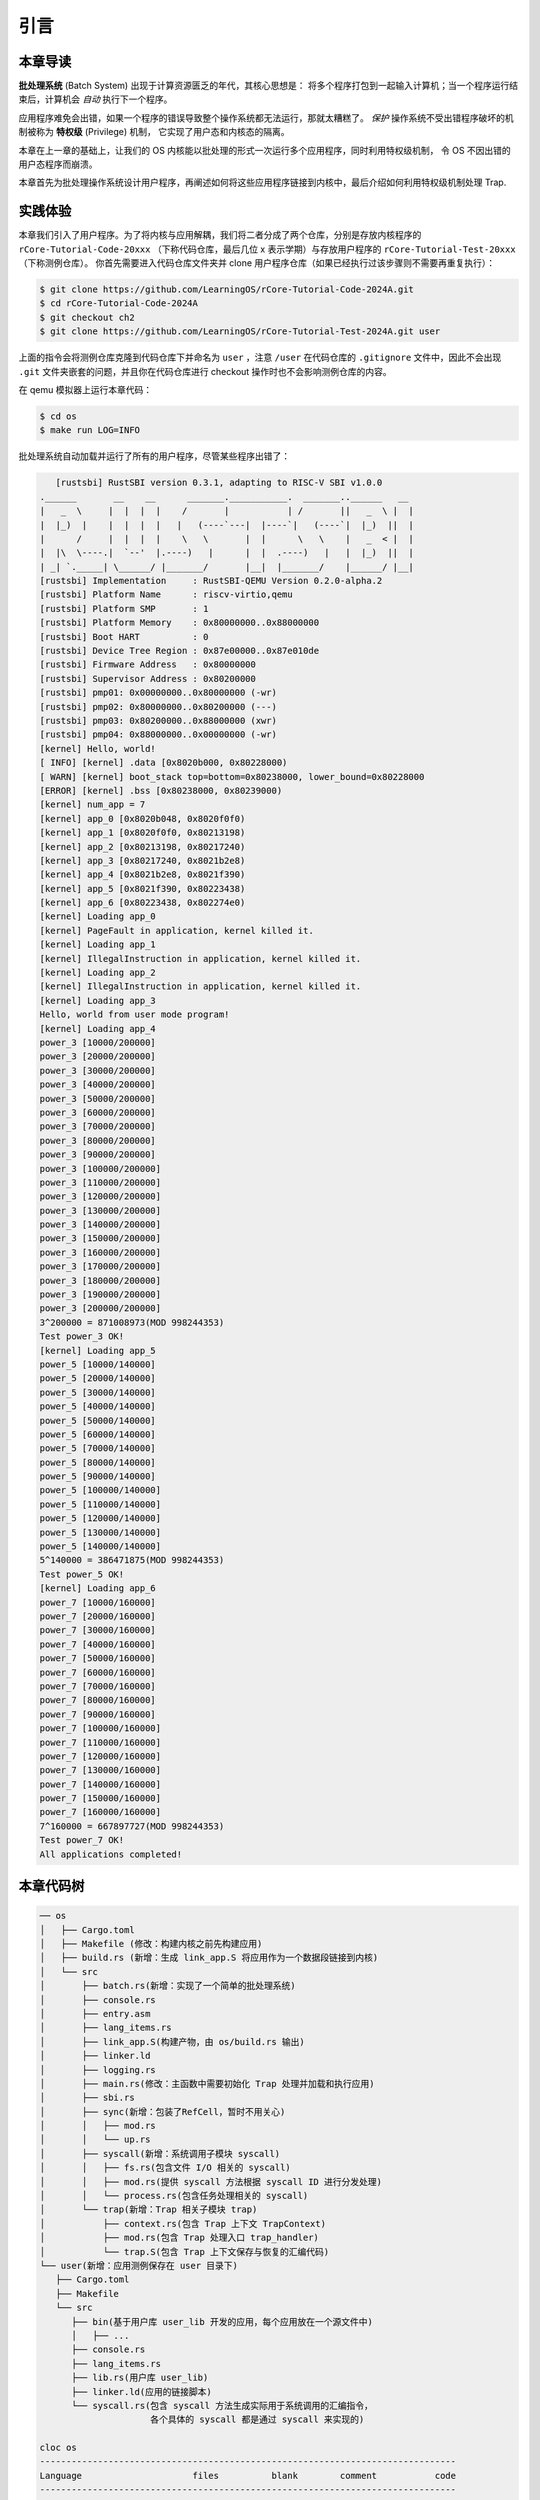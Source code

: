 引言
================================

本章导读
---------------------------------


**批处理系统** (Batch System) 出现于计算资源匮乏的年代，其核心思想是：
将多个程序打包到一起输入计算机；当一个程序运行结束后，计算机会 *自动* 执行下一个程序。

应用程序难免会出错，如果一个程序的错误导致整个操作系统都无法运行，那就太糟糕了。
*保护* 操作系统不受出错程序破坏的机制被称为 **特权级** (Privilege) 机制，
它实现了用户态和内核态的隔离。

本章在上一章的基础上，让我们的 OS 内核能以批处理的形式一次运行多个应用程序，同时利用特权级机制，
令 OS 不因出错的用户态程序而崩溃。

本章首先为批处理操作系统设计用户程序，再阐述如何将这些应用程序链接到内核中，最后介绍如何利用特权级机制处理 Trap.

实践体验
---------------------------

本章我们引入了用户程序。为了将内核与应用解耦，我们将二者分成了两个仓库，分别是存放内核程序的 ``rCore-Tutorial-Code-20xxx`` （下称代码仓库，最后几位 x 表示学期）与存放用户程序的 ``rCore-Tutorial-Test-20xxx`` （下称测例仓库）。 你首先需要进入代码仓库文件夹并 clone 用户程序仓库（如果已经执行过该步骤则不需要再重复执行）：

.. code-block:: console

   $ git clone https://github.com/LearningOS/rCore-Tutorial-Code-2024A.git
   $ cd rCore-Tutorial-Code-2024A
   $ git checkout ch2
   $ git clone https://github.com/LearningOS/rCore-Tutorial-Test-2024A.git user

上面的指令会将测例仓库克隆到代码仓库下并命名为 ``user`` ，注意 ``/user`` 在代码仓库的 ``.gitignore`` 文件中，因此不会出现 ``.git`` 文件夹嵌套的问题，并且你在代码仓库进行 checkout 操作时也不会影响测例仓库的内容。

在 qemu 模拟器上运行本章代码：

.. code-block:: console

   $ cd os
   $ make run LOG=INFO

批处理系统自动加载并运行了所有的用户程序，尽管某些程序出错了：

.. code-block::

      [rustsbi] RustSBI version 0.3.1, adapting to RISC-V SBI v1.0.0
   .______       __    __      _______.___________.  _______..______   __
   |   _  \     |  |  |  |    /       |           | /       ||   _  \ |  |
   |  |_)  |    |  |  |  |   |   (----`---|  |----`|   (----`|  |_)  ||  |
   |      /     |  |  |  |    \   \       |  |      \   \    |   _  < |  |
   |  |\  \----.|  `--'  |.----)   |      |  |  .----)   |   |  |_)  ||  |
   | _| `._____| \______/ |_______/       |__|  |_______/    |______/ |__|
   [rustsbi] Implementation     : RustSBI-QEMU Version 0.2.0-alpha.2
   [rustsbi] Platform Name      : riscv-virtio,qemu
   [rustsbi] Platform SMP       : 1
   [rustsbi] Platform Memory    : 0x80000000..0x88000000
   [rustsbi] Boot HART          : 0
   [rustsbi] Device Tree Region : 0x87e00000..0x87e010de
   [rustsbi] Firmware Address   : 0x80000000
   [rustsbi] Supervisor Address : 0x80200000
   [rustsbi] pmp01: 0x00000000..0x80000000 (-wr)
   [rustsbi] pmp02: 0x80000000..0x80200000 (---)
   [rustsbi] pmp03: 0x80200000..0x88000000 (xwr)
   [rustsbi] pmp04: 0x88000000..0x00000000 (-wr)
   [kernel] Hello, world!
   [ INFO] [kernel] .data [0x8020b000, 0x80228000)
   [ WARN] [kernel] boot_stack top=bottom=0x80238000, lower_bound=0x80228000
   [ERROR] [kernel] .bss [0x80238000, 0x80239000)
   [kernel] num_app = 7
   [kernel] app_0 [0x8020b048, 0x8020f0f0)
   [kernel] app_1 [0x8020f0f0, 0x80213198)
   [kernel] app_2 [0x80213198, 0x80217240)
   [kernel] app_3 [0x80217240, 0x8021b2e8)
   [kernel] app_4 [0x8021b2e8, 0x8021f390)
   [kernel] app_5 [0x8021f390, 0x80223438)
   [kernel] app_6 [0x80223438, 0x802274e0)
   [kernel] Loading app_0
   [kernel] PageFault in application, kernel killed it.
   [kernel] Loading app_1
   [kernel] IllegalInstruction in application, kernel killed it.
   [kernel] Loading app_2
   [kernel] IllegalInstruction in application, kernel killed it.
   [kernel] Loading app_3
   Hello, world from user mode program!
   [kernel] Loading app_4
   power_3 [10000/200000]
   power_3 [20000/200000]
   power_3 [30000/200000]
   power_3 [40000/200000]
   power_3 [50000/200000]
   power_3 [60000/200000]
   power_3 [70000/200000]
   power_3 [80000/200000]
   power_3 [90000/200000]
   power_3 [100000/200000]
   power_3 [110000/200000]
   power_3 [120000/200000]
   power_3 [130000/200000]
   power_3 [140000/200000]
   power_3 [150000/200000]
   power_3 [160000/200000]
   power_3 [170000/200000]
   power_3 [180000/200000]
   power_3 [190000/200000]
   power_3 [200000/200000]
   3^200000 = 871008973(MOD 998244353)
   Test power_3 OK!
   [kernel] Loading app_5
   power_5 [10000/140000]
   power_5 [20000/140000]
   power_5 [30000/140000]
   power_5 [40000/140000]
   power_5 [50000/140000]
   power_5 [60000/140000]
   power_5 [70000/140000]
   power_5 [80000/140000]
   power_5 [90000/140000]
   power_5 [100000/140000]
   power_5 [110000/140000]
   power_5 [120000/140000]
   power_5 [130000/140000]
   power_5 [140000/140000]
   5^140000 = 386471875(MOD 998244353)
   Test power_5 OK!
   [kernel] Loading app_6
   power_7 [10000/160000]
   power_7 [20000/160000]
   power_7 [30000/160000]
   power_7 [40000/160000]
   power_7 [50000/160000]
   power_7 [60000/160000]
   power_7 [70000/160000]
   power_7 [80000/160000]
   power_7 [90000/160000]
   power_7 [100000/160000]
   power_7 [110000/160000]
   power_7 [120000/160000]
   power_7 [130000/160000]
   power_7 [140000/160000]
   power_7 [150000/160000]
   power_7 [160000/160000]
   7^160000 = 667897727(MOD 998244353)
   Test power_7 OK!
   All applications completed!

本章代码树
-------------------------------------------------

.. code-block::

   ── os
   │   ├── Cargo.toml
   │   ├── Makefile (修改：构建内核之前先构建应用)
   │   ├── build.rs (新增：生成 link_app.S 将应用作为一个数据段链接到内核)
   │   └── src
   │       ├── batch.rs(新增：实现了一个简单的批处理系统)
   │       ├── console.rs
   │       ├── entry.asm
   │       ├── lang_items.rs
   │       ├── link_app.S(构建产物，由 os/build.rs 输出)
   │       ├── linker.ld
   │       ├── logging.rs
   │       ├── main.rs(修改：主函数中需要初始化 Trap 处理并加载和执行应用)
   │       ├── sbi.rs
   │       ├── sync(新增：包装了RefCell，暂时不用关心)
   │       │   ├── mod.rs
   │       │   └── up.rs
   │       ├── syscall(新增：系统调用子模块 syscall)
   │       │   ├── fs.rs(包含文件 I/O 相关的 syscall)
   │       │   ├── mod.rs(提供 syscall 方法根据 syscall ID 进行分发处理)
   │       │   └── process.rs(包含任务处理相关的 syscall)
   │       └── trap(新增：Trap 相关子模块 trap)
   │           ├── context.rs(包含 Trap 上下文 TrapContext)
   │           ├── mod.rs(包含 Trap 处理入口 trap_handler)
   │           └── trap.S(包含 Trap 上下文保存与恢复的汇编代码)
   └── user(新增：应用测例保存在 user 目录下)
      ├── Cargo.toml
      ├── Makefile
      └── src
         ├── bin(基于用户库 user_lib 开发的应用，每个应用放在一个源文件中)
         │   ├── ...
         ├── console.rs
         ├── lang_items.rs
         ├── lib.rs(用户库 user_lib)
         ├── linker.ld(应用的链接脚本)
         └── syscall.rs(包含 syscall 方法生成实际用于系统调用的汇编指令，
                        各个具体的 syscall 都是通过 syscall 来实现的)

   cloc os
   -------------------------------------------------------------------------------
   Language                     files          blank        comment           code
   -------------------------------------------------------------------------------
   Rust                            14             62             21            435
   Assembly                         3              9             16            106
   make                             1             12              4             36
   TOML                             1              2              1              9
   -------------------------------------------------------------------------------
   SUM:                            19             85             42            586
   -------------------------------------------------------------------------------
